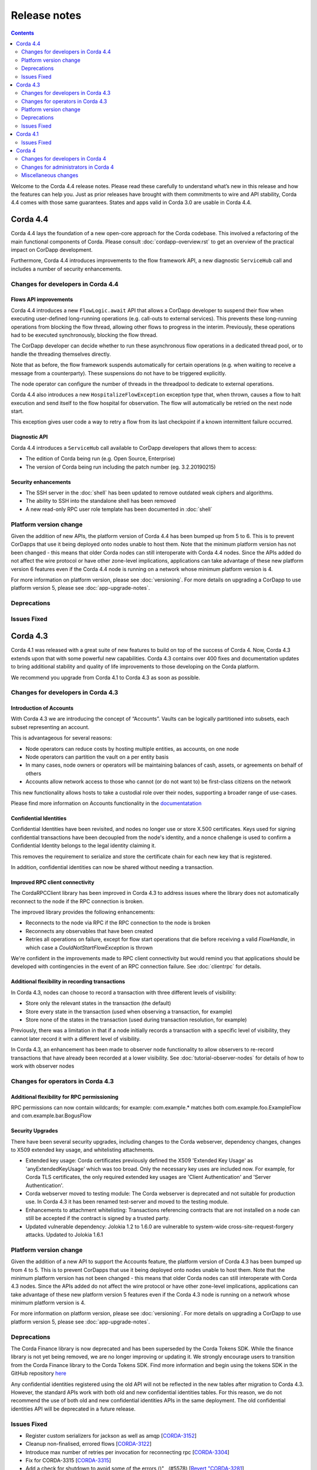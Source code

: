Release notes
-------------

.. contents:: 
    :depth: 2

Welcome to the Corda 4.4 release notes. Please read these carefully to understand what’s new in this release and how the features can help you. Just as prior releases have brought with them commitments to wire and API stability, Corda 4.4 comes with those same guarantees. States and apps valid in Corda 3.0 are usable in Corda 4.4.

.. _release_notes_v4_4:

Corda 4.4
=========

Corda 4.4 lays the foundation of a new open-core approach for the Corda codebase. This involved a refactoring of the main functional components of Corda. Please consult :doc:`cordapp-overview.rst` to get an overview of the practical impact on CorDapp development.

Furthermore, Corda 4.4 introduces improvements to the flow framework API, a new diagnostic ``ServiceHub`` call and includes a number of security enhancements.

Changes for developers in Corda 4.4
~~~~~~~~~~~~~~~~~~~~~~~~~~~~~~~~~~~

Flows API improvements
+++++++++++++++++++++++

Corda 4.4 introduces a new ``FlowLogic.await`` API that allows a CorDapp developer to suspend their flow when executing user-defined long-running operations (e.g. call-outs to external services). This prevents these long-running operations from blocking the flow thread, allowing other flows to progress in the interim. Previously, these operations had to be executed synchronously, blocking the flow thread.

The CorDapp developer can decide whether to run these asynchronous flow operations in a dedicated thread pool, or to handle the threading themselves directly.

Note that as before, the flow framework suspends automatically for certain operations (e.g. when waiting to receive a message from a counterparty). These suspensions do not have to be triggered explicitly.

The node operator can configure the number of threads in the threadpool to dedicate to external operations.

Corda 4.4 also introduces a new ``HospitalizeFlowException`` exception type that, when thrown, causes a flow to halt execution and send itself to the flow hospital for observation. The flow will automatically be retried on the next node start.

This exception gives user code a way to retry a flow from its last checkpoint if a known intermittent failure occurred.


Diagnostic API
+++++++++++++++++++++++

Corda 4.4 introduces a ``ServiceHub`` call available to CorDapp developers that allows them to access:

* The edition of Corda being run (e.g. Open Source, Enterprise)
* The version of Corda being run including the patch number (eg. 3.2.20190215)


Security enhancements
+++++++++++++++++++++++

* The SSH server in the :doc:`shell` has been updated to remove outdated weak ciphers and algorithms.
* The ability to SSH into the standalone shell has been removed
* A new read-only RPC user role template has been documented in :doc:`shell`


Platform version change
~~~~~~~~~~~~~~~~~~~~~~~

Given the addition of new APIs, the platform version of Corda 4.4 has been bumped up from 5 to 6. This is to prevent CorDapps that use it being deployed onto nodes unable to host them. Note that the minimum platform version has not been changed - this means that older Corda nodes can still interoperate with Corda 4.4 nodes. Since the APIs added do not affect the wire protocol or have other zone-level implications, applications can take advantage of these new platform version 6 features even if the Corda 4.4 node is running on a network whose minimum platform version is 4.

For more information on platform version, please see :doc:`versioning`. For more details on upgrading a CorDapp to use platform version 5, please see :doc:`app-upgrade-notes`.


Deprecations
~~~~~~~~~~~~


Issues Fixed
~~~~~~~~~~~~


.. _release_notes_v4_3:

Corda 4.3
=========

Corda 4.1 was released with a great suite of new features to build on top of the success of Corda 4. Now, Corda 4.3 extends upon that with some powerful new capabilities. Corda 4.3 contains over 400 fixes and documentation updates to bring additional stability and quality of life improvements to those developing on the Corda platform.

We recommend you upgrade from Corda 4.1 to Corda 4.3 as soon as possible.

Changes for developers in Corda 4.3
~~~~~~~~~~~~~~~~~~~~~~~~~~~~~~~~~~~

Introduction of Accounts
++++++++++++++++++++++++

With Corda 4.3 we are introducing the concept of “Accounts”. Vaults can be logically partitioned into subsets, each subset representing an account.  

This is advantageous for several reasons:

* Node operators can reduce costs by hosting multiple entities, as accounts, on one node
* Node operators can partition the vault on a per entity basis
* In many cases, node owners or operators will be maintaining balances of cash, assets, or agreements on behalf of others
* Accounts allow network access to those who cannot (or do not want to) be first-class citizens on the network

This new functionality allows hosts to take a custodial role over their nodes, supporting a broader range of use-cases.

Please find more information on Accounts functionality in the `documentatation <https://github.com/corda/accounts/blob/master/docs.md>`_

Confidential Identities
+++++++++++++++++++++++

Confidential Identities have been revisited, and nodes no longer use or store X.500 certificates. Keys used for signing confidential transactions have been decoupled from the node's identity, and a nonce challenge is used to confirm a Confidential Identity belongs to the legal identity claiming it.

This removes the requirement to serialize and store the certificate chain for each new key that is registered.

In addition, confidential identities can now be shared without needing a transaction.

Improved RPC client connectivity 
++++++++++++++++++++++++++++++++

The CordaRPCClient library has been improved in Corda 4.3 to address issues where the library does not automatically reconnect to the node if the RPC connection is broken.

The improved library provides the following enhancements:

* Reconnects to the node via RPC if the RPC connection to the node is broken
* Reconnects any observables that have been created
* Retries all operations on failure, except for flow start operations that die before receiving a valid `FlowHandle`, in which case a `CouldNotStartFlowException` is thrown

We're confident in the improvements made to RPC client connectivity but would remind you that applications should be developed with contingencies in the event of an RPC connection failure. See :doc:`clientrpc` for details.

Additional flexibility in recording transactions
++++++++++++++++++++++++++++++++++++++++++++++++

In Corda 4.3, nodes can choose to record a transaction with three different levels of visibility:

* Store only the relevant states in the transaction (the default)
* Store every state in the transaction (used when observing a transaction, for example)
* Store none of the states in the transaction (used during transaction resolution, for example)

Previously, there was a limitation in that if a node initially records a transaction with a specific level of visibility, they cannot later record it with a different level of visibility.

In Corda 4.3, an enhancement has been made to observer node functionality to allow observers to re-record transactions that have already been recorded at a lower visibility. 
See :doc:`tutorial-observer-nodes` for details of how to work with observer nodes

Changes for operators in Corda 4.3
~~~~~~~~~~~~~~~~~~~~~~~~~~~~~~~~~~

Additional flexibility for RPC permissioning
++++++++++++++++++++++++++++++++++++++++++++

RPC permissions can now contain wildcards; for example: com.example.* matches both com.example.foo.ExampleFlow and com.example.bar.BogusFlow

Security Upgrades
+++++++++++++++++

There have been several security upgrades, including changes to the Corda webserver, dependency changes, changes to X509 extended key usage, and whitelisting attachments.

* Extended key usage: Corda certificates previously defined the X509 'Extended Key Usage' as 'anyExtendedKeyUsage' which was too broad. Only the necessary key uses are included now. For example, for Corda TLS certificates, the only required extended key usages are 'Client Authentication' and 'Server Authentication'.
* Corda webserver moved to testing module: The Corda webserver is deprecated and not suitable for production use. In Corda 4.3 it has been renamed test-server and moved to the testing module.
* Enhancements to attachment whitelisting: Transactions referencing contracts that are not installed on a node can still be accepted if the contract is signed by a trusted party.
* Updated vulnerable dependency: Jolokia 1.2 to 1.6.0 are vulnerable to system-wide cross-site-request-forgery attacks. Updated to Jolokia 1.6.1 

Platform version change
~~~~~~~~~~~~~~~~~~~~~~~

Given the addition of a new API to support the Accounts feature, the platform version of Corda 4.3 has been bumped up from 4 to 5. This is to prevent CorDapps that use it being deployed onto nodes unable to host them. Note that the minimum platform version has not been changed - this means that older Corda nodes can still interoperate with Corda 4.3 nodes. Since the APIs added do not affect the wire protocol or have other zone-level implications, applications can take advantage of these new platform version 5 features even if the Corda 4.3 node is running on a network whose minimum platform version is 4.

For more information on platform version, please see :doc:`versioning`. For more details on upgrading a CorDapp to use platform version 5, please see :doc:`app-upgrade-notes`.

Deprecations
~~~~~~~~~~~~

The Corda Finance library is now deprecated and has been superseded by the Corda Tokens SDK. While the finance library is not yet being removed, we are no longer improving or updating it. We strongly encourage users to transition from the Corda Finance library to the Corda Tokens SDK. Find more information and begin using the tokens SDK in the GitHub repository `here <https://github.com/corda/token-sdk>`_

Any confidential identities registered using the old API will not be reflected in the new tables after migration to Corda 4.3. However, the standard APIs work with both old and new confidential identities tables. For this reason, we do not recommend the use of both old and new confidential identities APIs in the same deployment. The old confidential identities API will be deprecated in a future release.

Issues Fixed
~~~~~~~~~~~~

* Register custom serializers for jackson as well as amqp [`CORDA-3152 <https://r3-cev.atlassian.net/browse/CORDA-3152>`_]
* Cleanup non-finalised, errored flows [`CORDA-3122 <https://r3-cev.atlassian.net/browse/CORDA-3122>`_]
* Introduce max number of retries per invocation for reconnecting rpc [`CORDA-3304 <https://r3-cev.atlassian.net/browse/CORDA-3304>`_]
* Fix for CORDA-3315 [`CORDA-3315 <https://r3-cev.atlassian.net/browse/CORDA-3315>`_]
* Add a check for shutdown to avoid some of the errors ()" , (#5578) [`Revert "CORDA-3281 <https://r3-cev.atlassian.net/browse/Revert "CORDA-3281>`_]
* RPC Invocation fails when calling classes with defaulted constructors O/S [`CORDA-3043 <https://r3-cev.atlassian.net/browse/CORDA-3043>`_]
* Avoid flushing when inside a cascade [`CORDA-3303 <https://r3-cev.atlassian.net/browse/CORDA-3303>`_]
* fix observables not being tagged with notUsed() [`CORDA-3236 <https://r3-cev.atlassian.net/browse/CORDA-3236>`_]
* deployNodes doesn't use right version of Java [`ISSUE-246 <https://r3-cev.atlassian.net/browse/ISSUE-246>`_]
* Remove quasarRPC client [`CORDA-2979 <https://r3-cev.atlassian.net/browse/CORDA-2979>`_]
* Fix infinite loop [`CORDA-3306 <https://r3-cev.atlassian.net/browse/CORDA-3306>`_]
* Add a check for shutdown to avoid some of the errors [`CORDA-3281 <https://r3-cev.atlassian.net/browse/CORDA-3281>`_]
* Make Tx verification exceptions serializable [`CORDA-2965 <https://r3-cev.atlassian.net/browse/CORDA-2965>`_]
* Node configuration doc change [`CORDA-2756 <https://r3-cev.atlassian.net/browse/CORDA-2756>`_]
* Improve error handling for registering peer node [`CORDA-3263 <https://r3-cev.atlassian.net/browse/CORDA-3263>`_]
* JDK11,  built and published artifacts to include classifier [`CORDA-3224 <https://r3-cev.atlassian.net/browse/CORDA-3224>`_]
* Missing logs on shutdown [`CORDA-3246 <https://r3-cev.atlassian.net/browse/CORDA-3246>`_]
* Improve CorDapp loading logic for duplicates [`CORDA-3243 <https://r3-cev.atlassian.net/browse/CORDA-3243>`_]
* Publish checkpoint agent jar and allow for inclusion of version id in jar upon run-time execution
* O/S version of fix for slow running in 4.3 [`CORDA-3235 <https://r3-cev.atlassian.net/browse/CORDA-3235>`_]
* Enhance backwards compatibility logic to include Interâ€¦ [`CORDA-3274 <https://r3-cev.atlassian.net/browse/CORDA-3274>`_]
* Prevent node startup failure upon cross-platform execution [`CORDA-2050 <https://r3-cev.atlassian.net/browse/CORDA-2050>`_]
* Remove Gradle's evaluation dependency on node:capsule [`CORDA-2050 <https://r3-cev.atlassian.net/browse/CORDA-2050>`_]
* New detekt rules based on feedback [`TM-44 <https://r3-cev.atlassian.net/browse/TM-44>`_]
* Remove Gradle's evaluation dependency on node:capsule [`CORDA-2050 <https://r3-cev.atlassian.net/browse/CORDA-2050>`_]
* Fix dba migration for PostgreSQL following changes in CORDA-3009 [`CORDA-3226 <https://r3-cev.atlassian.net/browse/CORDA-3226>`_]
* Vault Query API enhancement, strict participants matching [`CORDA-3184 <https://r3-cev.atlassian.net/browse/CORDA-3184>`_]
* Move executor thread management into CordaRPCConnection [`CORDA-3091 <https://r3-cev.atlassian.net/browse/CORDA-3091>`_]
* Replace deprecated use of Class.newInstance() for sake of DJVM [`CORDA-3273 <https://r3-cev.atlassian.net/browse/CORDA-3273>`_]
* Support of multiple interfaces for RPC calls [`CORDA-3232 <https://r3-cev.atlassian.net/browse/CORDA-3232>`_]
* Rename the webserver [`CORDA-3024 <https://r3-cev.atlassian.net/browse/CORDA-3024>`_]
* optional node.conf property not recognized when overridden [`CORDA-3240 <https://r3-cev.atlassian.net/browse/CORDA-3240>`_]
* Add missing quasar classifier to web server capsule manifest [`CORDA-3266 <https://r3-cev.atlassian.net/browse/CORDA-3266>`_]
* Revert back to quasar 0.7.10 (Java 8) [`CORDA-2050 <https://r3-cev.atlassian.net/browse/CORDA-2050>`_]
* Ensure that ArraySerializer.elementType is resolved for GenericArray [`CORDA-2050 <https://r3-cev.atlassian.net/browse/CORDA-2050>`_]
* backporting detekt config changes to OS 4.1 and rebaselining [`TM-32 <https://r3-cev.atlassian.net/browse/TM-32>`_]
* Fix vault query for participants specified in common criteria [`CORDA-3209 <https://r3-cev.atlassian.net/browse/CORDA-3209>`_]
* Do not add java.lang.Class fields and properties to local type cache [`CORDA-2050 <https://r3-cev.atlassian.net/browse/CORDA-2050>`_]
* Fix Classgraph scanning lock type [`CORDA-3238 <https://r3-cev.atlassian.net/browse/CORDA-3238>`_]
* Added exception handling for missing files that displays appropriate messages rather than defaulting to file names [`CORDA-2368 <https://r3-cev.atlassian.net/browse/CORDA-2368>`_]
* new baseline for 4.3 since new debt has been added with the last few commits [`TM-29 <https://r3-cev.atlassian.net/browse/TM-29>`_]
* Upgrade Corda to Java 11 (compatibility mode) [`CORDA-2050 <https://r3-cev.atlassian.net/browse/CORDA-2050>`_]
* Add GracefulReconnect callbacks which allow logic to be performed when RPC disconnects unexpectedly [`CORDA-3141 <https://r3-cev.atlassian.net/browse/CORDA-3141>`_]
* Checkpoints which cannot be deserialised no longer prevent the nodestarting up [`CORDA-1836 <https://r3-cev.atlassian.net/browse/CORDA-1836>`_]
* Make set of serializer types considered suitable for object reference to be configurable [`CORDA-3218 <https://r3-cev.atlassian.net/browse/CORDA-3218>`_]
* Notary logging improvements [`CORDA-3060 <https://r3-cev.atlassian.net/browse/CORDA-3060>`_]
* Improve Notary loggingan operator/admins point of view [`CORDA-3060 <https://r3-cev.atlassian.net/browse/CORDA-3060>`_]
* Make set of serializer types considered suitable for object reference to be configurable [`CORDA-3218 <https://r3-cev.atlassian.net/browse/CORDA-3218>`_]
* Fix postgres oid/ bytea column issue [`CORDA-3200 <https://r3-cev.atlassian.net/browse/CORDA-3200>`_]
* Load drivers directory automatically [`CORDA-3079 <https://r3-cev.atlassian.net/browse/CORDA-3079>`_]
* Fixed bug where observable leaks on ctrl+c interrupt while waiting in stateMachinesFeed [`CORDA-3151 <https://r3-cev.atlassian.net/browse/CORDA-3151>`_]
* Fail build on compiler warnings [`TM-23 <https://r3-cev.atlassian.net/browse/TM-23>`_]
* (Version 2) [`CORDA-3133 <https://r3-cev.atlassian.net/browse/CORDA-3133>`_]
* Prevent node running SwapIdentitiesFlowinitiating session with itself [`CORDA-2837 <https://r3-cev.atlassian.net/browse/CORDA-2837>`_]
* Split migrations as per https://github.com/ENTerprisâ€¦ [`CORDA-3200 <https://r3-cev.atlassian.net/browse/CORDA-3200>`_]
* Remove RPC exception obfuscation [`CORDA-2740 <https://r3-cev.atlassian.net/browse/CORDA-2740>`_]
* Whitelisting attachments by public key, phase two tooling [`CORDA-3018 <https://r3-cev.atlassian.net/browse/CORDA-3018>`_]
* Use PersistentIdentityMigrationBuilder instead of schema aâ€¦ [`CORDA-3200 <https://r3-cev.atlassian.net/browse/CORDA-3200>`_]
* Add -XX:+HeapDumpOnOutOfMemoryError -XX:+CrashOnOutOfMemoryError to default JVM args for node [`CORDA-3187 <https://r3-cev.atlassian.net/browse/CORDA-3187>`_]
* Ignore synthetic and static fields when searching for state pointers [`CORDA-3188 <https://r3-cev.atlassian.net/browse/CORDA-3188>`_]
* Additional Back Chain Resolution performance enhancements [`CORDA-3177 <https://r3-cev.atlassian.net/browse/CORDA-3177>`_]
* Close security manager after broker is shut down [`CORDA-2890 <https://r3-cev.atlassian.net/browse/CORDA-2890>`_]
* Added additional property on VaultQueryCriteria for querying by account [`CORDA-3182 <https://r3-cev.atlassian.net/browse/CORDA-3182>`_]
* Added ability to lookup the associated UUID for a public key to KeyManagementService [`CORDA-3180 <https://r3-cev.atlassian.net/browse/CORDA-3180>`_]
* Remove dependency on 3rd party javax.xml.bind library for simple hex parsing/printing [`CORDA-3175 <https://r3-cev.atlassian.net/browse/CORDA-3175>`_]
* FilterMyKeys now uses the key store as opposed to the cert store [`CORDA-3178 <https://r3-cev.atlassian.net/browse/CORDA-3178>`_]
* Refine documentation around rpc reconnection [`CORDA-3106 <https://r3-cev.atlassian.net/browse/CORDA-3106>`_]
* Rebase identity service changes onto 4.3 [`CORDA-2925 <https://r3-cev.atlassian.net/browse/CORDA-2925>`_]
* Close previous connection after reconnection [`CORDA-3098 <https://r3-cev.atlassian.net/browse/CORDA-3098>`_]
* Add wildcard RPC permissions [`CORDA-3022 <https://r3-cev.atlassian.net/browse/CORDA-3022>`_]
* Migrate identity service to use to string short [`CORDA-3009 <https://r3-cev.atlassian.net/browse/CORDA-3009>`_]
* Modify Corda's custom serialiser support for the DJVM [`CORDA-3157 <https://r3-cev.atlassian.net/browse/CORDA-3157>`_]
* JacksonSupport, for CordaSerializable classes, improved to only uses those properties that are part of Corda serialisation [`CORDA-2919 <https://r3-cev.atlassian.net/browse/CORDA-2919>`_]
* Update cache to check node identity keys in identity table [`CORDA-3149 <https://r3-cev.atlassian.net/browse/CORDA-3149>`_]
* Removed InMemoryTransactionsResolver as it's not needed and other resolution cleanup [`CORDA-3138 <https://r3-cev.atlassian.net/browse/CORDA-3138>`_]
* Update app upgrade notes to document source incompatibility [`CORDA-3082 <https://r3-cev.atlassian.net/browse/CORDA-3082>`_]
* improvements to checkpoint dumper [`CORDA-3094 <https://r3-cev.atlassian.net/browse/CORDA-3094>`_]
* Add a cache for looking up external UUIDspublic keys [`CORDA-3130 <https://r3-cev.atlassian.net/browse/CORDA-3130>`_]
* Cater for port already bound scenario during port allocation [`CORDA-3139 <https://r3-cev.atlassian.net/browse/CORDA-3139>`_]
* Update owasp scanner [`CORDA-3120 <https://r3-cev.atlassian.net/browse/CORDA-3120>`_]
* Whitelisting attachments by public key, relax signer restrictions [`CORDA-3018 <https://r3-cev.atlassian.net/browse/CORDA-3018>`_]
* Add failover listeners to terminate node process [`CORDA-2617 <https://r3-cev.atlassian.net/browse/CORDA-2617>`_]
* Parallel node info download [`CORDA-3055 <https://r3-cev.atlassian.net/browse/CORDA-3055>`_]
* Checkpoint agent tool [`CORDA-3071 <https://r3-cev.atlassian.net/browse/CORDA-3071>`_]
* More information in log warning for Cordapps missing advised JAR manifest file entries [`CORDA-3012 <https://r3-cev.atlassian.net/browse/CORDA-3012>`_]
* Restore CompositeKey support to core-deterministic [`CORDA-2871 <https://r3-cev.atlassian.net/browse/CORDA-2871>`_]
* Restrict extended key usage of certificate types [`CORDA-2216 <https://r3-cev.atlassian.net/browse/CORDA-2216>`_]
* Hash to Signature Constraint automatic propagation [`CORDA-2920 <https://r3-cev.atlassian.net/browse/CORDA-2920>`_]
* Prevent connection threads leaking on reconnect [`CORDA-2923 <https://r3-cev.atlassian.net/browse/CORDA-2923>`_]
* Exception is logged if flow session message can't be deserialised [`CORDA-3092 <https://r3-cev.atlassian.net/browse/CORDA-3092>`_]
* Do not throw exception for missing fiber and log instead
* Make the RPC client reconnect with gracefulReconnect param [`CORDA-2923 <https://r3-cev.atlassian.net/browse/CORDA-2923>`_]
* Pass base directory when resolving relative paths [`CORDA-3068 <https://r3-cev.atlassian.net/browse/CORDA-3068>`_]
* Add Node Diagnostics Info RPC Call, Update changelog [`CORDA-3028 <https://r3-cev.atlassian.net/browse/CORDA-3028>`_]
* Add Node Diagnostics Info RPC Call, Backport a diff from [`CORDA-3028 <https://r3-cev.atlassian.net/browse/CORDA-3028>`_]
* fix network builder [`CORDA-2998 <https://r3-cev.atlassian.net/browse/CORDA-2998>`_]
* Add Node Diagnostics Info RPC Call [`CORDA-3028 <https://r3-cev.atlassian.net/browse/CORDA-3028>`_]
* Allow transactions to be re-recorded using StatesToRecord.ALL_VISIBLE [`CORDA-2086 <https://r3-cev.atlassian.net/browse/CORDA-2086>`_]
* shorten poll intervals for node info file propagation [`CORDA-2991 <https://r3-cev.atlassian.net/browse/CORDA-2991>`_]
* Allow certificate directory to be a symlink [`CORDA-2914 <https://r3-cev.atlassian.net/browse/CORDA-2914>`_]
* fix network builder [`CORDA-2998 <https://r3-cev.atlassian.net/browse/CORDA-2998>`_]
* min after normal operation [`CORDA-3034. Reconnecting Rpc will now not wait only for 60 <https://r3-cev.atlassian.net/browse/CORDA-3034. Reconnecting Rpc will now not wait only for 60>`_]
* Refactor NodeConfiguration out of NodeRegistrationHelper [`CORDA-2720 <https://r3-cev.atlassian.net/browse/CORDA-2720>`_]
* NotaryLoader, improve exception handling [`CORDA-2996 <https://r3-cev.atlassian.net/browse/CORDA-2996>`_]
* Introduce `SignOnlyCryptoService` and use it whenever possible [`CORDA-3021 <https://r3-cev.atlassian.net/browse/CORDA-3021>`_]
* Introducing Destination interface for initiating flows with [`CORDA-3033 <https://r3-cev.atlassian.net/browse/CORDA-3033>`_]
* Fine-tune compile vs runtime scopes of published deterministic jars [`CORDA-2871 <https://r3-cev.atlassian.net/browse/CORDA-2871>`_]
* Upgrade notes for C4 need to include required minimum previous Corda version () , (#5124) [`CORDA-2511 <https://r3-cev.atlassian.net/browse/CORDA-2511>`_]
* Align timeouts for CRL retrieval and TLS handshake [`CORDA-2935 <https://r3-cev.atlassian.net/browse/CORDA-2935>`_]
* disable hibernate validator integration with hibernate () , (#5144) [`CORDA-2934 <https://r3-cev.atlassian.net/browse/CORDA-2934>`_]
* Fix release tooling when product name != jira project [`CORDA-3017 <https://r3-cev.atlassian.net/browse/CORDA-3017>`_]
* Constrain max heap size for Spring boot processes [`CORDA-3031 <https://r3-cev.atlassian.net/browse/CORDA-3031>`_]
* Updated the majority of the dependencies that were out of date [`CORDA-2333 <https://r3-cev.atlassian.net/browse/CORDA-2333>`_]
* Allow AbstractParty to initiate flow [`CORDA-3000 <https://r3-cev.atlassian.net/browse/CORDA-3000>`_]
* Reverting jersey and mockito as it currently causes issues with ENT [`CORDA-2333 <https://r3-cev.atlassian.net/browse/CORDA-2333>`_]
* Fixing x500Prinicipal matching [`CORDA-2974 <https://r3-cev.atlassian.net/browse/CORDA-2974>`_]
* Fix for liquibase changelog warnings [`CORDA-2774 <https://r3-cev.atlassian.net/browse/CORDA-2774>`_]
* Add documentation on the options for deploying nodes [`CORDA-1912 <https://r3-cev.atlassian.net/browse/CORDA-1912>`_]
* Disable slow consumers for RPC since it doesn't work [`CORDA-2981 <https://r3-cev.atlassian.net/browse/CORDA-2981>`_]
* Revert usage of Gradle JUnit 5 Platform Runner [`CORDA-2970 <https://r3-cev.atlassian.net/browse/CORDA-2970>`_]
* Fix for CORDA-2972 [`CORDA-2972 <https://r3-cev.atlassian.net/browse/CORDA-2972>`_]
* Catch IllegalArgumentException to avoid shutdown of NodeExplorer [`CORDA-2945 <https://r3-cev.atlassian.net/browse/CORDA-2945>`_]
* Remove version uniqueness check [`CORDA-2975 <https://r3-cev.atlassian.net/browse/CORDA-2975>`_]
* Support for custom Jackson serializers ()" , (#5167) [`Revert "CORDA-2773 <https://r3-cev.atlassian.net/browse/Revert "CORDA-2773>`_]
* disable hibernate validator integration with hibernate [`CORDA-2934 <https://r3-cev.atlassian.net/browse/CORDA-2934>`_]
* improve error messages for non composable types [`CORDA-2870 <https://r3-cev.atlassian.net/browse/CORDA-2870>`_]
* Align timeouts for CRL retrieval and TLS handshake [`CORDA-2935 <https://r3-cev.atlassian.net/browse/CORDA-2935>`_]
* Remove AMQP system property [`CORDA-2473 <https://r3-cev.atlassian.net/browse/CORDA-2473>`_]
* Simple prose checking [`DEVREL-1287 <https://r3-cev.atlassian.net/browse/DEVREL-1287>`_]
* Minor Typos & Commands info in "Other transaction components" intro [`DEVREL-1287 <https://r3-cev.atlassian.net/browse/DEVREL-1287>`_]
* Minor Typographic Changes [`DEVREL-1287 <https://r3-cev.atlassian.net/browse/DEVREL-1287>`_]
* Whitelist attachments signed by keys that already sign existing trusted attachments [`CORDA-2517 <https://r3-cev.atlassian.net/browse/CORDA-2517>`_]
* Prevent node startup if legal identity key is lost but node key isn't [`CORDA-2866 <https://r3-cev.atlassian.net/browse/CORDA-2866>`_]
* change default dataSource.url to match the docker container structure [`CORDA-2888 <https://r3-cev.atlassian.net/browse/CORDA-2888>`_]
* change documentation [`CORDA-2641 <https://r3-cev.atlassian.net/browse/CORDA-2641>`_]
* Allow bring-your-own-config to docker image [`CORDA-2888 <https://r3-cev.atlassian.net/browse/CORDA-2888>`_]
* Remove the CanonicalizerPluginbuildSrc [`CORDA-2902 <https://r3-cev.atlassian.net/browse/CORDA-2902>`_]
* Improve Signature Constraints documentation [`CORDA-2477 <https://r3-cev.atlassian.net/browse/CORDA-2477>`_]
* Automatic propagation of whitelisted to Signature Constraints [`CORDA-2280 <https://r3-cev.atlassian.net/browse/CORDA-2280>`_]
* Docker build tasks will pull the corda jarartifactory [`CORDA-2884 <https://r3-cev.atlassian.net/browse/CORDA-2884>`_]
* Support for custom Jackson serializers [`CORDA-2773 <https://r3-cev.atlassian.net/browse/CORDA-2773>`_]
* Added ability to specify signature scheme when signing [`CORDA-2882 <https://r3-cev.atlassian.net/browse/CORDA-2882>`_]
* Drop the acknowledge window for RPC responses to 16KB1MB because the memory footprint is multipled by the number of RPC clients [`CORDA-2845 <https://r3-cev.atlassian.net/browse/CORDA-2845>`_]
* Handle exceptions when file does not exist [`CORDA-2632 <https://r3-cev.atlassian.net/browse/CORDA-2632>`_]
* Allow users to whitelist attachments by public key config [`CORDA-2575 <https://r3-cev.atlassian.net/browse/CORDA-2575>`_]
* Remove CORDA_VERSION_THAT_INTRODUCED_FLATTENED_COMMANDS as commands are not flattened anymore [`CORDA-2817 <https://r3-cev.atlassian.net/browse/CORDA-2817>`_]
* Fix issue with Quasar errors redirecting to useless page [` CORDA-2821 <https://r3-cev.atlassian.net/browse/ CORDA-2821>`_]
* Support custom serialisers when attaching missing attachments to txs [`CORDA-2847 <https://r3-cev.atlassian.net/browse/CORDA-2847>`_]
* Use `compileOnly` instead of `cordaCompile` in irs-demo to depend on `node` module
* Improvements to docker image , compatible with v3.3 [`CORDA-4954 <https://r3-cev.atlassian.net/browse/CORDA-4954>`_]
* Add peer information to stacktrace of received FlowException [`CORDA-2572 <https://r3-cev.atlassian.net/browse/CORDA-2572>`_]
* Fix to allow softlinks of logs directory [`CORDA-2862 <https://r3-cev.atlassian.net/browse/CORDA-2862>`_]
* Add dynamic port allocation [`CORDA-2743 <https://r3-cev.atlassian.net/browse/CORDA-2743>`_]
* relax property type checking [`CORDA-2860 <https://r3-cev.atlassian.net/browse/CORDA-2860>`_]
* give the message executor its own artemis session and producer [`CORDA-2861 <https://r3-cev.atlassian.net/browse/CORDA-2861>`_]
* Do not remove exception information in dev mode [`CORDA-2645 <https://r3-cev.atlassian.net/browse/CORDA-2645>`_]
* Update getting setup guide java details [`CORDA-2602 <https://r3-cev.atlassian.net/browse/CORDA-2602>`_]
* Documentation around explicit upgrades [`CORDA-2456 <https://r3-cev.atlassian.net/browse/CORDA-2456>`_]
* Follow up changes to error reporting around failed flows [`CORDA-2522 <https://r3-cev.atlassian.net/browse/CORDA-2522>`_]
* change parameter syntax to conform to Corda CLI guidelines [`CORDA-2833 <https://r3-cev.atlassian.net/browse/CORDA-2833>`_]
* relax fingerprinter strictness [`CORDA-2848 <https://r3-cev.atlassian.net/browse/CORDA-2848>`_]
* Check if resources are in classpath [`CORDA-2651 <https://r3-cev.atlassian.net/browse/CORDA-2651>`_]
* Improve error reporting around failed flows [`CORDA-2522 <https://r3-cev.atlassian.net/browse/CORDA-2522>`_]
* Fix the way serialization whitelist is calculated for CordappImpl [`CORDA-2851 <https://r3-cev.atlassian.net/browse/CORDA-2851>`_]
* Changed crash version to our latest [`CORDA-2519 <https://r3-cev.atlassian.net/browse/CORDA-2519>`_]
* Clarify error message when base directory doesn't exist [`CORDA-2834 <https://r3-cev.atlassian.net/browse/CORDA-2834>`_]
* change message when rpc/p2p login fails [`CORDA-2621 <https://r3-cev.atlassian.net/browse/CORDA-2621>`_]
* nodeinfo signing tool [`CORDA-2833 <https://r3-cev.atlassian.net/browse/CORDA-2833>`_]
* Restructure evolution serialization errors to print reason first [`CORDA-2633 <https://r3-cev.atlassian.net/browse/CORDA-2633>`_]
* Add Java samples to upgrading to Corda 4 documentation [`CORDA-2710 <https://r3-cev.atlassian.net/browse/CORDA-2710>`_]
* Update contract testing documentation [`CORDA-2528 <https://r3-cev.atlassian.net/browse/CORDA-2528>`_]
* Do not start the P2P consumer until we have at least one registered handler (the state machine). This prevents message being delivered too early
* Fix Progress Tracker bug [`CORDA-2825 <https://r3-cev.atlassian.net/browse/CORDA-2825>`_]

.. _release_notes_v4_1:

Corda 4.1
=========

It's been a little under 3 1/2 months since the release of Corda 4.0 and all of the brand new features that added to the powerful suite
of tools Corda offers. Now, following the release of Corda Enterprise 4.0, we are proud to release Corda 4.1, bringing over 150 fixes
and documentation updates to bring additional stability and quality of life improvements to those developing on the Corda platform.

Information on Corda Enterprise 4.0 can be found `here <https://www.r3.com/wp-content/uploads/2019/05/CordaEnterprise4_Enhancements_FS.pdf>`_ and
`here <https://docs.corda.r3.com/releases/4.0/release-notes.html>`_. (It's worth noting that normally this document would have started with a comment
about whether or not you'd been recently domiciled under some solidified mineral material regarding the release of Corda Enterprise 4.0. Alas, we made
that joke when we shipped the first release of Corda after Enterprise 3.0 shipped, so the thunder has been stolen and repeating ourselves would be terribly gauche.)

Corda 4.1 brings the lessons and bug fixes discovered during the process of building and shipping Enterprise 4.0 back to the open source community. As mentioned above
there are over 150 fixes and tweaks here. With this release the core feature sets of both entities are far closer aligned than past major
releases of the Corda that should make testing your CorDapps in mixed type environments much easier.

As such, we recommend you upgrade from Corda 4.0 to Corda 4.1 as soon possible.

Issues Fixed
~~~~~~~~~~~~

* Docker images do not support passing a prepared config with initial registration [`CORDA-2888 <https://r3-cev.atlassian.net/browse/CORDA-2888>`_]
* Different hashes for container Corda and normal Corda jars [`CORDA-2884 <https://r3-cev.atlassian.net/browse/CORDA-2884>`_]
* Auto attachment of dependencies fails to find class [`CORDA-2863 <https://r3-cev.atlassian.net/browse/CORDA-2863>`_]
* Artemis session can't be used in more than one thread [`CORDA-2861 <https://r3-cev.atlassian.net/browse/CORDA-2861>`_]
* Property type checking is overly strict [`CORDA-2860 <https://r3-cev.atlassian.net/browse/CORDA-2860>`_]
* Serialisation bug (or not) when trying to run SWIFT Corda Settler tests [`CORDA-2848 <https://r3-cev.atlassian.net/browse/CORDA-2848>`_]
* Custom serialisers not found when running mock network tests [`CORDA-2847 <https://r3-cev.atlassian.net/browse/CORDA-2847>`_]
* Base directory error message where directory does not exist is slightly misleading [`CORDA-2834 <https://r3-cev.atlassian.net/browse/CORDA-2834>`_]
* Progress tracker not reloadable in checkpoints written in Java [`CORDA-2825 <https://r3-cev.atlassian.net/browse/CORDA-2825>`_]
* Missing quasar error points to non-existent page [`CORDA-2821 <https://r3-cev.atlassian.net/browse/CORDA-2821>`_]
* ``TransactionBuilder`` can build unverifiable transactions in V5 if more than one CorDapp loaded [`CORDA-2817 <https://r3-cev.atlassian.net/browse/CORDA-2817>`_]
* The node hangs when there is a dis-connection of Oracle database [`CORDA-2813 <https://r3-cev.atlassian.net/browse/CORDA-2813>`_]
* Docs: fix the latex warnings in the build [`CORDA-2809 <https://r3-cev.atlassian.net/browse/CORDA-2809>`_]
* Docs: build the docs page needs updating [`CORDA-2808 <https://r3-cev.atlassian.net/browse/CORDA-2808>`_]
* Don't retry database transaction in abstract node start [`CORDA-2807 <https://r3-cev.atlassian.net/browse/CORDA-2807>`_]
* Upgrade Corda Core to use Java Persistence API 2.2 [`CORDA-2804 <https://r3-cev.atlassian.net/browse/CORDA-2804>`_]
* Network map stopped updating on Testnet staging notary [`CORDA-2803 <https://r3-cev.atlassian.net/browse/CORDA-2803>`_]
* Improve test reliability by eliminating fixed-duration Thread.sleeps [`CORDA-2802 <https://r3-cev.atlassian.net/browse/CORDA-2802>`_]
* Not handled exception when certificates directory is missing [`CORDA-2786 <https://r3-cev.atlassian.net/browse/CORDA-2786>`_]
* Unable to run FinalityFlow if the initiating app has ``targetPlatformVersion=4`` and the recipient is using the old version [`CORDA-2784 <https://r3-cev.atlassian.net/browse/CORDA-2784>`_]
* Performing a registration with an incorrect Config gives error without appropriate info [`CORDA-2783 <https://r3-cev.atlassian.net/browse/CORDA-2783>`_]
* Regression: ``java.lang.Comparable`` is not on the default whitelist but never has been [`CORDA-2782 <https://r3-cev.atlassian.net/browse/CORDA-2782>`_]
* Docs: replace version string with things that get substituted [`CORDA-2781 <https://r3-cev.atlassian.net/browse/CORDA-2781>`_]
* Inconsistent docs between internal and external website [`CORDA-2779 <https://r3-cev.atlassian.net/browse/CORDA-2779>`_]
* Change the doc substitution so that it works in code blocks as well as in other places [`CORDA-2777 <https://r3-cev.atlassian.net/browse/CORDA-2777>`_]
* ``net.corda.core.internal.LazyStickyPool#toIndex`` can create a negative index [`CORDA-2772 <https://r3-cev.atlassian.net/browse/CORDA-2772>`_]
* ``NetworkMapUpdater#fileWatcherSubscription`` is never assigned and hence the subscription is never cleaned up [`CORDA-2770 <https://r3-cev.atlassian.net/browse/CORDA-2770>`_]
* Infinite recursive call in ``NetworkParameters.copy`` [`CORDA-2769 <https://r3-cev.atlassian.net/browse/CORDA-2769>`_]
* Unexpected exception de-serializing throwable for ``OverlappingAttachmentsException`` [`CORDA-2765 <https://r3-cev.atlassian.net/browse/CORDA-2765>`_]
* Always log config to log file [`CORDA-2763 <https://r3-cev.atlassian.net/browse/CORDA-2763>`_]
* ``ReceiveTransactionFlow`` states to record flag gets quietly ignored if ``checkSufficientSignatures = false`` [`CORDA-2762 <https://r3-cev.atlassian.net/browse/CORDA-2762>`_]
* Fix Driver's ``PortAllocation`` class, and then use it for Node's integration tests. [`CORDA-2759 <https://r3-cev.atlassian.net/browse/CORDA-2759>`_]
* State machine logs an error prior to deciding to escalate to an error [`CORDA-2757 <https://r3-cev.atlassian.net/browse/CORDA-2757>`_]
* Migrate DJVM into a separate module [`CORDA-2750 <https://r3-cev.atlassian.net/browse/CORDA-2750>`_]
* Error in ``HikariPool`` in the performance cluster [`CORDA-2748 <https://r3-cev.atlassian.net/browse/CORDA-2748>`_]
* Package DJVM CLI for standalone distribution [`CORDA-2747 <https://r3-cev.atlassian.net/browse/CORDA-2747>`_]
* Unable to insert state into vault if notary not on network map [`CORDA-2745 <https://r3-cev.atlassian.net/browse/CORDA-2745>`_]
* Create sample code and integration tests to showcase rpc operations that support reconnection [`CORDA-2743 <https://r3-cev.atlassian.net/browse/CORDA-2743>`_]
* RPC v4 client unable to subscribe to progress tracker events from Corda 3.3 node [`CORDA-2742 <https://r3-cev.atlassian.net/browse/CORDA-2742>`_]
* Doc Fix: Rpc client connection management section not fully working in Corda 4 [`CORDA-2741 <https://r3-cev.atlassian.net/browse/CORDA-2741>`_]
* ``AnsiProgressRenderer`` may start reporting incorrect progress if tree contains identical steps [`CORDA-2738 <https://r3-cev.atlassian.net/browse/CORDA-2738>`_]
* The ``FlowProgressHandle`` does not always return expected results [`CORDA-2737 <https://r3-cev.atlassian.net/browse/CORDA-2737>`_]
* Doc fix: integration testing tutorial could do with some gradle instructions [`CORDA-2729 <https://r3-cev.atlassian.net/browse/CORDA-2729>`_]
* Release upgrade to Corda 4 notes: include upgrading quasar.jar explicitly in the Corda Kotlin template [`CORDA-2728 <https://r3-cev.atlassian.net/browse/CORDA-2728>`_]
* DJVM CLI log file is always empty [`CORDA-2725 <https://r3-cev.atlassian.net/browse/CORDA-2725>`_]
* DJVM documentation incorrect around `djvm check` [`CORDA-2721 <https://r3-cev.atlassian.net/browse/CORDA-2721>`_]
* Doc fix: reflect the CorDapp template doc changes re quasar/test running the official docs [`CORDA-2715 <https://r3-cev.atlassian.net/browse/CORDA-2715>`_]
* Upgrade to Corda 4 test docs only have Kotlin examples [`CORDA-2710 <https://r3-cev.atlassian.net/browse/CORDA-2710>`_]
* Log message "Cannot find flow corresponding to session" should not be a warning [`CORDA-2706 <https://r3-cev.atlassian.net/browse/CORDA-2706>`_]
* Flow failing due to "Flow sessions were not provided" for its own identity [`CORDA-2705 <https://r3-cev.atlassian.net/browse/CORDA-2705>`_]
* RPC user security using ``Shiro`` docs have errant commas in example config [`CORDA-2703 <https://r3-cev.atlassian.net/browse/CORDA-2703>`_]
* The ``crlCheckSoftFail`` option is not respected, allowing transactions even if strict checking is enabled [`CORDA-2701 <https://r3-cev.atlassian.net/browse/CORDA-2701>`_]
* Vault paging fails if setting max page size to `Int.MAX_VALUE` [`CORDA-2698 <https://r3-cev.atlassian.net/browse/CORDA-2698>`_]
* Upgrade to Corda Gradle Plugins 4.0.41 [`CORDA-2697 <https://r3-cev.atlassian.net/browse/CORDA-2697>`_]
* Corda complaining of duplicate classes upon start-up when it doesn't need to [`CORDA-2696 <https://r3-cev.atlassian.net/browse/CORDA-2696>`_]
* Launching node explorer for node creates error and explorer closes [`CORDA-2694 <https://r3-cev.atlassian.net/browse/CORDA-2694>`_]
* Transactions created in V3 cannot be verified in V4 if any of the state types were included in "depended upon" CorDapps which were not attached to the transaction [`CORDA-2692 <https://r3-cev.atlassian.net/browse/CORDA-2692>`_]
* Reduce CorDapp scanning logging [`CORDA-2690 <https://r3-cev.atlassian.net/browse/CORDA-2690>`_]
* Clean up verbose warning: `ProgressTracker has not been started` [`CORDA-2689 <https://r3-cev.atlassian.net/browse/CORDA-2689>`_]
* Add a no-carpenter context [`CORDA-2688 <https://r3-cev.atlassian.net/browse/CORDA-2688>`_]
* Improve CorDapp upgrade guidelines for migrating existing states on ledger (pre-V4) [`CORDA-2684 <https://r3-cev.atlassian.net/browse/CORDA-2684>`_]
* ``SessionRejectException.UnknownClass`` trapped by flow hospital but no way to call dropSessionInit() [`CORDA-2683 <https://r3-cev.atlassian.net/browse/CORDA-2683>`_]
* Repeated ``CordFormations`` can fail with ClassLoader exception. [`CORDA-2676 <https://r3-cev.atlassian.net/browse/CORDA-2676>`_]
* Backwards compatibility break in serialisation engine when deserialising nullable fields [`CORDA-2674 <https://r3-cev.atlassian.net/browse/CORDA-2674>`_]
* Simplify sample CorDapp projects. [`CORDA-2672 <https://r3-cev.atlassian.net/browse/CORDA-2672>`_]
* Remove ``ExplorerSimulator`` from Node Explorer [`CORDA-2671 <https://r3-cev.atlassian.net/browse/CORDA-2671>`_]
* Reintroduce ``pendingFlowsCount`` to the public API [`CORDA-2669 <https://r3-cev.atlassian.net/browse/CORDA-2669>`_]
* Trader demo integration tests fails with jar not found exception [`CORDA-2668 <https://r3-cev.atlassian.net/browse/CORDA-2668>`_]
* Fix Source ClassLoader for DJVM [`CORDA-2667 <https://r3-cev.atlassian.net/browse/CORDA-2667>`_]
* Issue with simple transfer of ownable asset  [`CORDA-2665 <https://r3-cev.atlassian.net/browse/CORDA-2665>`_]
* Fix references to Docker images in docs [`CORDA-2664 <https://r3-cev.atlassian.net/browse/CORDA-2664>`_]
* Add something to docsite the need for a common contracts Jar between OS/ENT and how it should be compiled against OS [`CORDA-2656 <https://r3-cev.atlassian.net/browse/CORDA-2656>`_]
* Create document outlining CorDapp Upgrade guarantees [`CORDA-2655 <https://r3-cev.atlassian.net/browse/CORDA-2655>`_]
* Fix DJVM CLI tool [`CORDA-2654 <https://r3-cev.atlassian.net/browse/CORDA-2654>`_]
* Corda Service needs Thread Context ClassLoader [`CORDA-2653 <https://r3-cev.atlassian.net/browse/CORDA-2653>`_]
* Useless migration error when finance workflow jar is not installed [`CORDA-2651 <https://r3-cev.atlassian.net/browse/CORDA-2651>`_]
* Database connection pools leaking memory on every checkpoint [`CORDA-2646 <https://r3-cev.atlassian.net/browse/CORDA-2646>`_]
* Exception swallowed when querying vault via RPC with bad page spec [`CORDA-2645 <https://r3-cev.atlassian.net/browse/CORDA-2645>`_]
* Applying CordFormation and Cordapp Gradle plugins together includes Jolokia into the Cordapp. [`CORDA-2642 <https://r3-cev.atlassian.net/browse/CORDA-2642>`_]
* Wrong folder ownership while trying to connect to Testnet using  RC* docker image [`CORDA-2641 <https://r3-cev.atlassian.net/browse/CORDA-2641>`_]
* Provide a better error message on an incompatible implicit contract upgrade [`CORDA-2633 <https://r3-cev.atlassian.net/browse/CORDA-2633>`_]
* ``uploadAttachment`` via shell can fail with unhelpful message if the result of the command is unsuccessful [`CORDA-2632 <https://r3-cev.atlassian.net/browse/CORDA-2632>`_]
* Provide a better error msg when the notary type is misconfigured on the net params [`CORDA-2629 <https://r3-cev.atlassian.net/browse/CORDA-2629>`_]
* Maybe tone down the level of panic when somebody types their SSH password in incorrectly... [`CORDA-2621 <https://r3-cev.atlassian.net/browse/CORDA-2621>`_]
* Cannot complete transaction that has unknown states in the transaction history [`CORDA-2615 <https://r3-cev.atlassian.net/browse/CORDA-2615>`_]
* Switch off the codepaths that disable the FinalityHandler [`CORDA-2613 <https://r3-cev.atlassian.net/browse/CORDA-2613>`_]
* is our API documentation (what is stable and what isn't) correct? [`CORDA-2610 <https://r3-cev.atlassian.net/browse/CORDA-2610>`_]
* Getting set up guide needs to be updated to reflect Java 8 fun and games [`CORDA-2602 <https://r3-cev.atlassian.net/browse/CORDA-2602>`_]
* Not handle exception when Explorer tries to connect to inaccessible server [`CORDA-2586 <https://r3-cev.atlassian.net/browse/CORDA-2586>`_]
* Errors received from peers can't be distinguished from local errors [`CORDA-2572 <https://r3-cev.atlassian.net/browse/CORDA-2572>`_]
* Add `flow kill` command, deprecate `run killFlow` [`CORDA-2569 <https://r3-cev.atlassian.net/browse/CORDA-2569>`_]
* Hash to signature constraints migration: add a config option that makes hash constraints breakable. [`CORDA-2568 <https://r3-cev.atlassian.net/browse/CORDA-2568>`_]
* Deadlock between database and AppendOnlyPersistentMap [`CORDA-2566 <https://r3-cev.atlassian.net/browse/CORDA-2566>`_]
* Docfix: Document custom cordapp configuration [`CORDA-2560 <https://r3-cev.atlassian.net/browse/CORDA-2560>`_]
* Bootstrapper - option to include contracts to whitelist from signed jars [`CORDA-2554 <https://r3-cev.atlassian.net/browse/CORDA-2554>`_]
* Explicit contract upgrade sample fails upon initiation (ClassNotFoundException) [`CORDA-2550 <https://r3-cev.atlassian.net/browse/CORDA-2550>`_]
* IRS demo app missing demodate endpoint [`CORDA-2535 <https://r3-cev.atlassian.net/browse/CORDA-2535>`_]
* Doc fix: Contract testing tutorial errors [`CORDA-2528 <https://r3-cev.atlassian.net/browse/CORDA-2528>`_]
* Unclear error message when receiving state from node on higher version of signed cordapp [`CORDA-2522 <https://r3-cev.atlassian.net/browse/CORDA-2522>`_]
* Terminating ssh connection to node results in stack trace being thrown to the console [`CORDA-2519 <https://r3-cev.atlassian.net/browse/CORDA-2519>`_]
* Error propagating hash to signature constraints [`CORDA-2515 <https://r3-cev.atlassian.net/browse/CORDA-2515>`_]
* Unable to import trusted attachment  [`CORDA-2512 <https://r3-cev.atlassian.net/browse/CORDA-2512>`_]
* Invalid node command line options not always gracefully handled [`CORDA-2506 <https://r3-cev.atlassian.net/browse/CORDA-2506>`_]
* node.conf with rogue line results non-comprehensive error [`CORDA-2505 <https://r3-cev.atlassian.net/browse/CORDA-2505>`_]
* Fix v4's inability to migrate V3 vault data [`CORDA-2487 <https://r3-cev.atlassian.net/browse/CORDA-2487>`_]
* Vault Query fails to process states upon CorDapp Contract upgrade [`CORDA-2486 <https://r3-cev.atlassian.net/browse/CORDA-2486>`_]
* Signature Constraints end-user documentation is limited [`CORDA-2477 <https://r3-cev.atlassian.net/browse/CORDA-2477>`_]
* Docs update: document transition from the whitelist constraint to the sig constraint [`CORDA-2465 <https://r3-cev.atlassian.net/browse/CORDA-2465>`_]
* The ``ContractUpgradeWireTransaction`` does not support the Signature Constraint [`CORDA-2456 <https://r3-cev.atlassian.net/browse/CORDA-2456>`_]
* Intermittent `relation "hibernate_sequence" does not exist` error when using Postgres [`CORDA-2393 <https://r3-cev.atlassian.net/browse/CORDA-2393>`_]
* Implement package namespace ownership [`CORDA-1947 <https://r3-cev.atlassian.net/browse/CORDA-1947>`_]
* Show explicit error message when new version of OS CorDapp contains schema changes [`CORDA-1596 <https://r3-cev.atlassian.net/browse/CORDA-1596>`_]
* Dockerfile improvements and image size reduction [`CORDA-2929 <https://r3-cev.atlassian.net/browse/CORDA-2929>`_]
* Update QPID Proton-J library to latest [`CORDA-2856 <https://r3-cev.atlassian.net/browse/CORDA-2856>`_]
* Not handled excpetion when certificates directory is missing [`CORDA-2786 <https://r3-cev.atlassian.net/browse/CORDA-2786>`_]
* The DJVM cannot sandbox instances of Contract.verify(LedgerTransaction) when testing CorDapps. [`CORDA-2775 <https://r3-cev.atlassian.net/browse/CORDA-2775>`_]
* State machine logs an error prior to deciding to escalate to an error [`CORDA-2757 <https://r3-cev.atlassian.net/browse/CORDA-2757>`_]
* Should Jolokia be included in the built jar files? [`CORDA-2699 <https://r3-cev.atlassian.net/browse/CORDA-2699>`_]
* Transactions created in V3 cannot be verified in V4 if any of the state types were included in "depended upon" CorDapps which were not attached to the transaction [`CORDA-2692 <https://r3-cev.atlassian.net/browse/CORDA-2692>`_]
* Prevent a node re-registering with the doorman if it did already and the node "state" has not been erased [`CORDA-2647 <https://r3-cev.atlassian.net/browse/CORDA-2647>`_]
* The cert hierarchy diagram for C4 is the same as C3.0 but I thought we changed it between C3.1 and 3.2? [`CORDA-2604 <https://r3-cev.atlassian.net/browse/CORDA-2604>`_]
* Windows build fails with `FileSystemException` in `TwoPartyTradeFlowTests` [`CORDA-2363 <https://r3-cev.atlassian.net/browse/CORDA-2363>`_]
* `Cash.generateSpend` cannot be used twice to generate two cash moves in the same tx [`CORDA-2162 <https://r3-cev.atlassian.net/browse/CORDA-2162>`_]
* FlowException thrown by session.receive is not propagated back to a counterparty
* invalid command line args for corda result in 0 exit code
* Windows build fails on TwoPartyTradeFlowTests
* C4 performance below C3, bring it back into parity
* Deserialisation of ContractVerificationException blows up trying to put null into non-null field
* Reference state test (R3T-1918) failing probably due to unconsumed linear state that was referenced.
* Signature constraint: Jarsigner verification allows removal of files from the archive.
* Node explorer bug revealed from within Demobench: serialisation failed error is shown
* Security: Fix vulnerability where an attacker can use CustomSerializers to alter the meaning of serialized data
* Node/RPC is broken after CorDapp upgrade
* RPC client disconnects shouldn't be a warning
* Hibernate logs warning and errors for some conditions we handle

.. _release_notes_v4_0:

Corda 4
=======

Welcome to the Corda 4 release notes. Please read these carefully to understand what's new in this
release and how the changes can help you. Just as prior releases have brought with them commitments
to wire and API stability, Corda 4 comes with those same guarantees. States and apps valid in
Corda 3 are usable in Corda 4.

For app developers, we strongly recommend reading ":doc:`app-upgrade-notes`". This covers the upgrade
procedure, along with how you can adjust your app to opt-in to new features making your app more secure and
easier to upgrade in future.

For node operators, we recommend reading ":doc:`node-upgrade-notes`". The upgrade procedure is simple but
it can't hurt to read the instructions anyway.

Additionally, be aware that the data model improvements are changes to the Corda consensus rules. To use
apps that benefit from them, *all* nodes in a compatibility zone must be upgraded and the zone must be
enforcing that upgrade. This may take time in large zones like the testnet. Please take this into
account for your own schedule planning.

.. warning:: There is a bug in Corda 3.3 that causes problems when receiving a ``FungibleState`` created
   by Corda 4. There will shortly be a followup Corda 3.4 release that corrects this error. Interop between
   Corda 3 and Corda 4 will require that Corda 3 users are on the latest patchlevel release.

Changes for developers in Corda 4
~~~~~~~~~~~~~~~~~~~~~~~~~~~~~~~~~

Reference states
++++++++++++++++

With Corda 4 we are introducing the concept of "reference input states". These allow smart contracts
to reference data from the ledger in a transaction without simultaneously updating it. They're useful
not only for any kind of reference data such as rates, healthcare codes, geographical information etc,
but for anywhere you might have used a SELECT JOIN in a SQL based app.

A reference input state is a ``ContractState`` which can be referred to in a transaction by the contracts
of input and output states but, significantly, whose contract is not executed as part of the transaction
verification process and is not consumed when the transaction is committed to the ledger. Rather, it is checked
for "current-ness". In other words, the contract logic isn't run for the referencing transaction only.
Since they're normal states, if they do occur in the input or output positions, they can evolve on the ledger,
modeling reference data in the real world.

Signature constraints
+++++++++++++++++++++

CorDapps built by the ``corda-gradle-plugins`` are now signed and sealed JAR files by default. This
signing can be configured or disabled with the default certificate being the Corda development certificate.

When an app is signed, that automatically activates the use of signature constraints, which are an
important part of the Corda security and upgrade plan. They allow states to express what contract logic
governs them socially, as in "any contract JAR signed by a threshold of these N keys is suitable",
rather than just by hash or via zone whitelist rules, as in previous releases.

**We strongly recommend all apps be signed and use signature constraints going forward.**

Learn more about this new feature by reading the :doc:`app-upgrade-notes`.

State pointers
++++++++++++++

:ref:`state_pointers` formalize a recommended design pattern, in which states may refer to other states
on the ledger by ``StateRef`` (a pair of transaction hash and output index that is sufficient to locate
any information on the global ledger). State pointers work together with the reference states feature
to make it easy for data to point to the latest version of any other piece of data, with the right
version being automatically incorporated into transactions for you.

New network builder tool
++++++++++++++++++++++++

A new graphical tool for building test Corda networks has been added. It can build Docker images for local
deployment and can also remotely control Microsoft Azure, to create a test network in the cloud.

Learn more on the :doc:`network-builder` page.

.. image:: _static/images/network-builder-v4.png

JPA access in flows and services
++++++++++++++++++++++++++++++++

Corda 3 provides the ``jdbcConnection`` API on ``FlowLogic`` to give access to an active connection to your
underlying database. It is fully intended that apps can store their own data in their own tables in the
node database, so app-specific tables can be updated atomically with the ledger data itself. But JDBC is
not always convenient, so in Corda 4 we are additionally exposing the *Java Persistence Architecture*, for
object-relational mapping. The new ``ServiceHub.withEntityManager`` API lets you load and persist entity
beans inside your flows and services.

Please do write apps that read and write directly to tables running alongside the node's own tables. Using
SQL is a convenient and robust design pattern for accessing data on or off the ledger.

.. important:: Please do not attempt to write to tables starting with ``node_`` or ``contract_`` as those
   are maintained by the node. Additionally, the ``node_`` tables are private to Corda and should not be
   directly accessed at all. Tables starting with ``contract_`` are generated by apps and are designed to
   be queried by end users, GUIs, tools etc.

Security upgrades
+++++++++++++++++

**Sealing.** Sealed JARs are a security upgrade that ensures JARs cannot define classes in each other's packages,
thus ensuring Java's package-private visibility feature works. The Gradle plugins now seal your JARs
by default.

**BelongsToContract annotation.** CorDapps are currently expected to verify that the right contract
is named in each state object. This manual step is easy to miss, which would make the app less secure
in a network where you trade with potentially malicious counterparties. The platform now handles this
for you by allowing you to annotate states with which contract governs them. If states are inner
classes of a contract class, this association is automatic. See :doc:`api-contract-constraints` for more information.

**Two-sided FinalityFlow and SwapIdentitiesFlow.** The previous ``FinalityFlow`` API was insecure because
nodes would accept any finalised transaction, outside of the context of a containing flow. This would
allow transactions to be sent to a node bypassing things like business network membership checks. The
same applies for the ``SwapIdentitiesFlow`` in the confidential-identities module. A new API has been
introduced to allow secure use of this flow.

**Package namespace ownership.** Corda 4 allows app developers to register their keys and Java package namespaces
with the zone operator. Any JAR that defines classes in these namespaces will have to be signed by those keys.
This is an opt-in feature designed to eliminate potential confusion that could arise if a malicious
developer created classes in other people's package namespaces (e.g. an attacker creating a state class
called ``com.megacorp.exampleapp.ExampleState``). Whilst Corda's attachments feature would stop the
core ledger getting confused by this, tools and formats that connect to the node may not be designed to consider
attachment hashes or signing keys, and rely more heavily on type names instead. Package namespace ownership
allows tool developers to assume that if a class name appears to be owned by an organisation, then the
semantics of that class actually *were* defined by that organisation, thus eliminating edge cases that
might otherwise cause confusion.


Network parameters in transactions
++++++++++++++++++++++++++++++++++

Transactions created under a Corda 4+ node will have the currently valid signed ``NetworkParameters``
file attached to each transaction. This will allow future introspection of states to ascertain what was
the accepted global state of the network at the time they were notarised. Additionally, new signatures must
be working with the current globally accepted parameters. The notary signing a transaction will check that
it does indeed reference the current in-force network parameters, meaning that old (and superseded) network
parameters can not be used to create new transactions.

RPC upgrades
++++++++++++

**AMQP/1.0** is now default serialization framework across all of Corda (checkpointing aside), swapping the RPC
framework from using the older Kryo implementation. This means Corda open source and Enterprise editions are
now RPC wire compatible and either client library can be used. We previously started using AMQP/1.0 for the
peer to peer protocol in Corda 3.

**Class synthesis.** The RPC framework supports the "class carpenter" feature. Clients can now freely
download and deserialise objects, such as contract states, for which the defining class files are absent
from their classpath. Definitions for these classes will be synthesised on the fly from the binary schemas
embedded in the messages. The resulting dynamically created objects can then be fed into any framework that
uses reflection, such as XML formatters, JSON libraries, GUI construction toolkits, scripting engines and so on.
This approach is how the :doc:`blob-inspector` tool works - it simply deserialises a message and then feeds
the resulting synthetic class graph into a JSON or YAML serialisation framework.

Class synthesis will use interfaces that are implemented by the original objects if they are found on the
classpath. This is designed to enable generic programming. For example, if your industry has standardised
a thin Java API with interfaces that expose JavaBean style properties (get/is methods), then you can have
that JAR on the classpath of your tool and cast the deserialised objects to those interfaces. In this way
you can work with objects from apps you aren't aware of.

**SSL**. The Corda RPC infrastructure can now be configured to utilise SSL for additional security. The
operator of a node wishing to enable this must of course generate and distribute a certificate in
order for client applications to successfully connect. This is documented here :doc:`tutorial-clientrpc-api`

Preview of the deterministic DJVM
+++++++++++++++++++++++++++++++++

It is important that all nodes that process a transaction always agree on whether it is valid or not.
Because transaction types are defined using JVM byte code, this means that the execution of that byte
code must be fully deterministic. Out of the box a standard JVM is not fully deterministic, thus we must
make some modifications in order to satisfy our requirements.

This version of Corda introduces a standalone :doc:`key-concepts-djvm`. It isn't yet integrated with
the rest of the platform. It will eventually become a part of the node and enforce deterministic and
secure execution of smart contract code, which is mobile and may propagate around the network without
human intervention.

Currently, it is released as an evaluation version. We want to give developers the ability to start
trying it out and get used to developing deterministic code under the set of constraints that we
envision will be placed on contract code in the future. There are some instructions on
how to get started with the DJVM command-line tool, which allows you to run code in a deterministic
sandbox and inspect the byte code transformations that the DJVM applies to your code. Read more in
":doc:`key-concepts-djvm`".

Configurable flow responders
++++++++++++++++++++++++++++

In Corda 4 it is possible for flows in one app to subclass and take over flows from another. This allows you to create generic, shared
flow logic that individual users can customise at pre-agreed points (protected methods). For example, a site-specific app could be developed
that causes transaction details to be converted to a PDF and sent to a particular printer. This would be an inappropriate feature to put
into shared business logic, but it makes perfect sense to put into a user-specific app they developed themselves.

If your flows could benefit from being extended in this way, read ":doc:`flow-overriding`" to learn more.

Target/minimum versions
+++++++++++++++++++++++

Applications can now specify a **target version** in their JAR manifest. The target version declares
which version of the platform the app was tested against. By incrementing the target version, app developers
can opt in to desirable changes that might otherwise not be entirely backwards compatible. For example
in a future release when the deterministic JVM is integrated and enabled, apps will need to opt in to
determinism by setting the target version to a high enough value.

Target versioning has a proven track record in both iOS and Android of enabling platforms to preserve
strong backwards compatibility, whilst also moving forward with new features and bug fixes. We recommend
that maintained applications always try and target the latest version of the platform. Setting a target
version does not imply your app *requires* a node of that version, merely that it's been tested against
that version and can handle any opt-in changes.

Applications may also specify a **minimum platform version**. If you try to install an app in a node that
is too old to satisfy this requirement, the app won't be loaded. App developers can set their min platform
version requirement if they start using new features and APIs.

Dependency upgrades
+++++++++++++++++++

We've raised the minimum JDK to |java_version|, needed to get fixes for certain ZIP compression bugs.

We've upgraded to Kotlin |kotlin_version| so your apps can now benefit from the new features in this language release.

We've upgraded to Gradle 4.10.1.

Changes for administrators in Corda 4
~~~~~~~~~~~~~~~~~~~~~~~~~~~~~~~~~~~~~

Official Docker images
++++++++++++++++++++++

Corda 4 adds an :doc:`docker-image` for starting the node. It's based on Ubuntu and uses the Azul Zulu
spin of Java 8. Other tools will have Docker images in future as well.

Auto-acceptance for network parameters updates
++++++++++++++++++++++++++++++++++++++++++++++

Changes to the parameters of a compatibility zone require all nodes to opt in before a flag day.

Some changes are trivial and very unlikely to trigger any disagreement. We have added auto-acceptance
for a subset of network parameters, negating the need for a node operator to manually run an accept
command on every parameter update. This behaviour can be turned off via the node configuration.
See :doc:`network-map`.

Automatic error codes
+++++++++++++++++++++

Errors generated in Corda are now hashed to produce a unique error code that can be
used to perform a lookup into a knowledge base. The lookup URL will be printed to the logs when an error
occur. Here's an example:

.. code-block:: none

    [ERROR] 2018-12-19T17:18:39,199Z [main] internal.NodeStartupLogging.invoke - Exception during node startup: The name 'O=Wawrzek Test C4, L=London, C=GB' for identity doesn't match what's in the key store: O=Wawrzek Test C4, L=Ely, C=GB [errorCode=wuxa6f, moreInformationAt=https://errors.corda.net/OS/4.0/wuxa6f]

The hope is that common error conditions can quickly be resolved and opaque errors explained in a more
user friendly format to facilitate faster debugging and trouble shooting.

At the moment, Stack Overflow is that knowledge base, with the error codes being converted
to a URL that redirects either directly to the answer or to an appropriate search on Stack Overflow.

Standardisation of command line argument handling
+++++++++++++++++++++++++++++++++++++++++++++++++

In Corda 4 we have ported the node and all our tools to use a new command line handling framework. Advantages for you:

* Improved, coloured help output.
* Common options have been standardised to use the same name and behaviour everywhere.
* All programs can now generate bash/zsh auto completion files.

You can learn more by reading our :doc:`CLI user experience guidelines <cli-ux-guidelines>` document.

Liquibase for database schema upgrades
++++++++++++++++++++++++++++++++++++++

We have open sourced the Liquibase schema upgrade feature from Corda Enterprise. The node now uses Liquibase to
bootstrap and update itself automatically. This is a transparent change with pre Corda 4 nodes seamlessly
upgrading to operate as if they'd been bootstrapped in this way. This also applies to the finance CorDapp module.

.. important:: If you're upgrading a node from Corda 3 to Corda 4 and there is old data in the vault, this upgrade may take some time, depending on the number of unconsumed states in the vault.

Ability to pre-validate configuration files
+++++++++++++++++++++++++++++++++++++++++++

A new command has been added that lets you verify a config file is valid without starting up the rest of the node::

    java -jar corda-4.0.jar validate-configuration

Flow control for notaries
+++++++++++++++++++++++++

Notary clusters can now exert backpressure on clients, to stop them from being overloaded. Nodes will be ordered
to back off if a notary is getting too busy, and app flows will pause to give time for the load spike to pass.
This change is transparent to both developers and administrators.

Retirement of non-elliptic Diffie-Hellman for TLS
+++++++++++++++++++++++++++++++++++++++++++++++++

The TLS_DHE_RSA_WITH_AES_128_GCM_SHA256 family of ciphers is retired from the list of allowed ciphers for TLS
as it is a legacy cipher family not supported by all native SSL/TLS implementations. We anticipate that this
will have no impact on any deployed configurations.

Miscellaneous changes
~~~~~~~~~~~~~~~~~~~~~

To learn more about smaller changes, please read the :doc:`changelog`.

Finally, we have added some new jokes. Thank you and good night!
